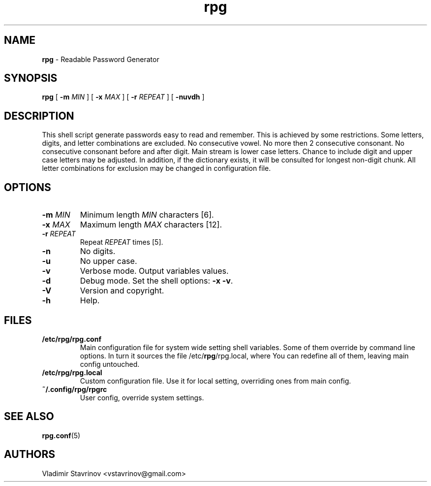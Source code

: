 .\"Text automatically generated by txt2man
.TH rpg 1 "06 April 2012" "" ""
.SH NAME
\fBrpg \fP- Readable Password Generator
\fB
.SH SYNOPSIS
.nf
.fam C
\fBrpg\fP [ \fB-m\fP \fIMIN\fP ] [ \fB-x\fP \fIMAX\fP ] [ \fB-r\fP \fIREPEAT\fP ] [ \fB-nuvdh\fP ]

.fam T
.fi
.fam T
.fi
.SH DESCRIPTION
This shell script generate passwords easy to read and remember. This is achieved by some restrictions. Some letters, digits, and letter combinations are excluded. No consecutive vowel. No more then 2 consecutive consonant. No consecutive consonant before and after digit. Main stream is lower case letters. Chance to include digit and upper case letters may be adjusted. In addition, if the dictionary exists, it will be consulted for longest non-digit chunk. All letter combinations for exclusion may be changed in configuration file.
.SH OPTIONS
.TP
.B
\fB-m\fP \fIMIN\fP
Minimum length \fIMIN\fP characters [6].
.TP
.B
\fB-x\fP \fIMAX\fP
Maximum length \fIMAX\fP characters [12].
.TP
.B
\fB-r\fP \fIREPEAT\fP
Repeat \fIREPEAT\fP times [5].
.TP
.B
\fB-n\fP
No digits.
.TP
.B
\fB-u\fP
No upper case.
.TP
.B
\fB-v\fP
Verbose mode. Output variables values.
.TP
.B
\fB-d\fP
Debug mode. Set the shell options: \fB-x\fP \fB-v\fP.
.TP
.B
\fB-V\fP
Version and copyright.
.TP
.B
\fB-h\fP
Help.
.SH FILES
.TP
.B
/etc/\fBrpg\fP/rpg.conf
Main configuration file for system wide setting shell variables. Some of them override by command line options. In turn it sources the file /etc/\fBrpg\fP/rpg.local, where You can redefine all of them, leaving main config untouched.
.TP
.B
/etc/\fBrpg\fP/rpg.local
Custom configuration file. Use it for local setting, overriding ones from main config.
.TP
.B
~/.config/\fBrpg\fP/rpgrc
User config, override system settings.
.SH SEE ALSO
\fBrpg.conf\fP(5)
.SH AUTHORS
Vladimir Stavrinov <vstavrinov@gmail.com>
